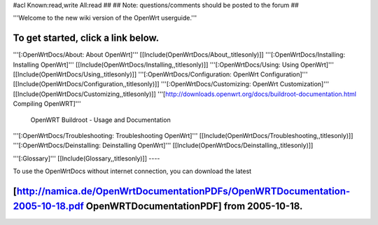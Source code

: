 #acl Known:read,write All:read
##
## Note: questions/comments should be posted to the forum
##

'''Welcome to the new wiki version of the OpenWrt userguide.'''

To get started, click a link below.
----
'''[:OpenWrtDocs/About: About OpenWrt]'''
[[Include(OpenWrtDocs/About,,titlesonly)]]
'''[:OpenWrtDocs/Installing: Installing OpenWrt]'''
[[Include(OpenWrtDocs/Installing,,titlesonly)]]
'''[:OpenWrtDocs/Using: Using OpenWrt]'''
[[Include(OpenWrtDocs/Using,,titlesonly)]]
'''[:OpenWrtDocs/Configuration: OpenWrt Configuration]'''
[[Include(OpenWrtDocs/Configuration,,titlesonly)]]
'''[:OpenWrtDocs/Customizing: OpenWrt Customization]'''
[[Include(OpenWrtDocs/Customizing,,titlesonly)]]
'''[http://downloads.openwrt.org/docs/buildroot-documentation.html Compiling OpenWRT]'''
 OpenWRT Buildroot - Usage and Documentation
'''[:OpenWrtDocs/Troubleshooting: Troubleshooting OpenWrt]'''
[[Include(OpenWrtDocs/Troubleshooting,,titlesonly)]]
'''[:OpenWrtDocs/Deinstalling: Deinstalling OpenWrt]'''
[[Include(OpenWrtDocs/Deinstalling,,titlesonly)]]

'''[:Glossary]'''
[[Include(Glossary,,titlesonly)]]
----

To use the OpenWrtDocs without internet connection, you can download the latest

[http://namica.de/OpenWrtDocumentationPDFs/OpenWRTDocumentation-2005-10-18.pdf OpenWRTDocumentationPDF] from 2005-10-18.
----
